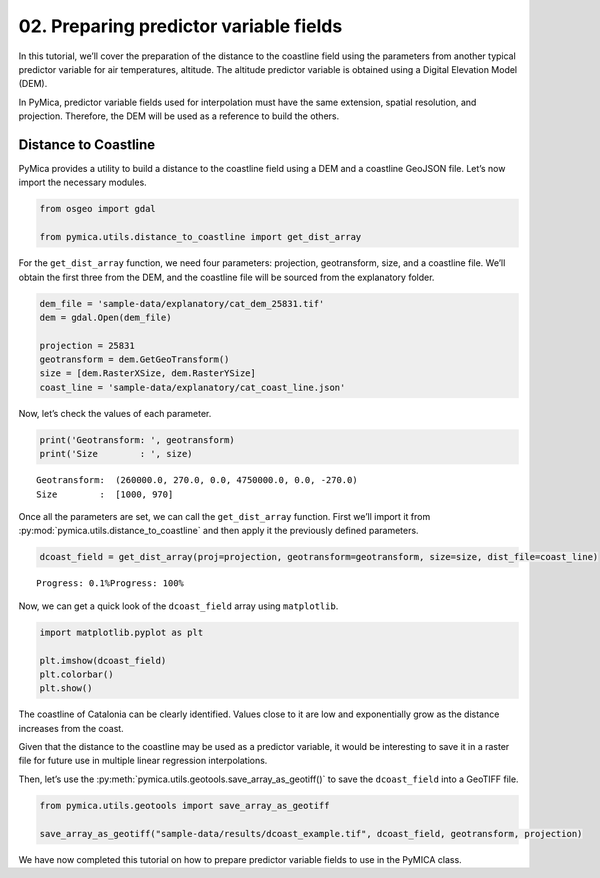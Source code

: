 02. Preparing predictor variable fields
=======================================

In this tutorial, we’ll cover the preparation of the distance to the
coastline field using the parameters from another typical predictor
variable for air temperatures, altitude. The altitude predictor variable
is obtained using a Digital Elevation Model (DEM).

In PyMica, predictor variable fields used for interpolation must have
the same extension, spatial resolution, and projection. Therefore, the
DEM will be used as a reference to build the others.

Distance to Coastline
~~~~~~~~~~~~~~~~~~~~~

PyMica provides a utility to build a distance to the coastline field
using a DEM and a coastline GeoJSON file. Let’s now import the necessary
modules.

.. code:: python

    from osgeo import gdal
    
    from pymica.utils.distance_to_coastline import get_dist_array

For the ``get_dist_array`` function, we need four parameters:
projection, geotransform, size, and a coastline file. We’ll obtain the
first three from the DEM, and the coastline file will be sourced from
the explanatory folder.

.. code:: python

    dem_file = 'sample-data/explanatory/cat_dem_25831.tif'
    dem = gdal.Open(dem_file)
    
    projection = 25831
    geotransform = dem.GetGeoTransform()
    size = [dem.RasterXSize, dem.RasterYSize]
    coast_line = 'sample-data/explanatory/cat_coast_line.json'

Now, let’s check the values of each parameter.

.. code:: python

    print('Geotransform: ', geotransform)
    print('Size        : ', size)


.. parsed-literal::

    Geotransform:  (260000.0, 270.0, 0.0, 4750000.0, 0.0, -270.0)
    Size        :  [1000, 970]


Once all the parameters are set, we can call the ``get_dist_array``
function. First we’ll import it from
:py:mod:`pymica.utils.distance_to_coastline` and then apply it the previously
defined parameters.

.. code:: python

    dcoast_field = get_dist_array(proj=projection, geotransform=geotransform, size=size, dist_file=coast_line)


.. parsed-literal::

    Progress: 0.1%Progress: 100%  


Now, we can get a quick look of the ``dcoast_field`` array using
``matplotlib``.

.. code:: python

    import matplotlib.pyplot as plt
    
    plt.imshow(dcoast_field)
    plt.colorbar()
    plt.show()



.. image:: _static/02_howto_predictor_variables_9_0.png


The coastline of Catalonia can be clearly identified. Values close to it
are low and exponentially grow as the distance increases from the coast.

Given that the distance to the coastline may be used as a predictor
variable, it would be interesting to save it in a raster file for future
use in multiple linear regression interpolations.

Then, let’s use the :py:meth:`pymica.utils.geotools.save_array_as_geotiff()` to
save the ``dcoast_field`` into a GeoTIFF file.

.. code:: python

    from pymica.utils.geotools import save_array_as_geotiff
    
    save_array_as_geotiff("sample-data/results/dcoast_example.tif", dcoast_field, geotransform, projection)

We have now completed this tutorial on how to prepare predictor variable
fields to use in the PyMICA class.
